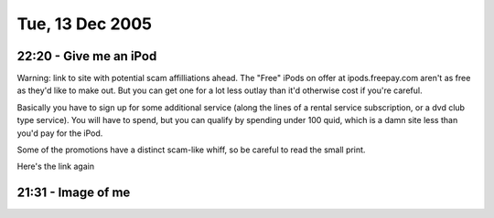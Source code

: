 Tue, 13 Dec 2005
----------------

22:20 - Give me an iPod
^^^^^^^^^^^^^^^^^^^^^^^

Warning: link to site with potential scam affilliations ahead. The "Free" iPods
on offer at ipods.freepay.com aren't as free as they'd like to make out. But
you can get one for a lot less outlay than it'd otherwise cost if you're
careful.

Basically you have to sign up for some additional service (along the lines of a
rental service subscription, or a dvd club type service). You will have to
spend, but you can qualify by spending under 100 quid, which is a damn site
less than you'd pay for the iPod.

Some of the promotions have a distinct scam-like whiff, so be careful to read
the small print.

Here's the link again

21:31 - Image of me
^^^^^^^^^^^^^^^^^^^

.. image:: images/20051213.jpg
   :class: center
